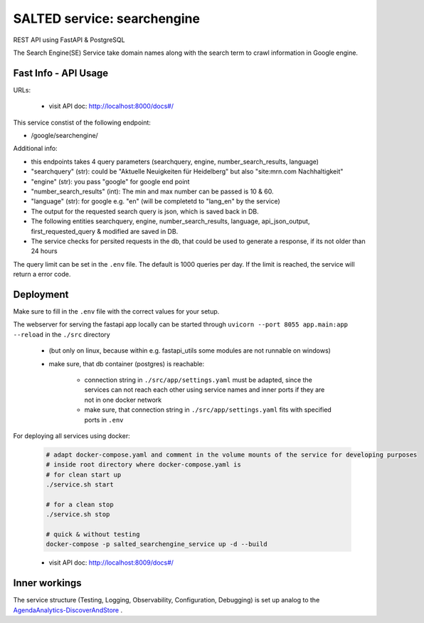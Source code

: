 *******************************************
SALTED service: searchengine
*******************************************

REST API using FastAPI & PostgreSQL 

The Search Engine(SE) Service take domain names along with the search term to crawl information in Google engine. 



Fast Info - API Usage
#############################################

URLs:

    * visit API doc: http://localhost:8000/docs#/


This service constist of the following endpoint:

* /google/searchengine/


Additional info:

* this endpoints takes 4 query parameters (searchquery, engine, number_search_results, language)
* "searchquery" (str): could be "Aktuelle Neuigkeiten für Heidelberg" but also "site:mrn.com Nachhaltigkeit"
* "engine" (str): you pass "google" for google end point 
* "number_search_results" (int): The min and max number can be passed is 10 & 60.
* "language" (str): for google e.g. "en" (will be completetd to "lang_en" by the service) 
* The output for the requested search query is json, which is saved back in DB.
* The following entities searchquery, engine, number_search_results, language, api_json_output, first_requested_query & modified are saved in DB.
* The service checks for persited requests in the db, that could be used to generate a response, if its not older than 24 hours


The query limit can be set in the ``.env`` file. The default is 1000 queries per day. If the limit is reached, the service will return a error code.

Deployment
#############################################

Make sure to fill in the ``.env`` file with the correct values for your setup.

The webserver for serving the fastapi app locally can be started through ``uvicorn --port 8055 app.main:app --reload`` in the ``./src`` directory 

    * (but only on linux, because within e.g. fastapi_utils some modules are not runnable on windows)
    * make sure, that db container (postgres) is reachable:

        * connection string in ``./src/app/settings.yaml`` must be adapted, since the services can not reach each other using service names and inner ports if they are not in one docker network
        * make sure, that connection string in ``./src/app/settings.yaml`` fits with specified ports in ``.env`` 

For deploying all services using docker:
    
    .. code-block::
        
        # adapt docker-compose.yaml and comment in the volume mounts of the service for developing purposes
        # inside root directory where docker-compose.yaml is
        # for clean start up
        ./service.sh start

        # for a clean stop
        ./service.sh stop

        # quick & without testing
        docker-compose -p salted_searchengine_service up -d --build

    * visit API doc: http://localhost:8009/docs#/


Inner workings
############################################# 

The service structure (Testing, Logging, Observability, Configuration, Debugging) is set up analog to the `AgendaAnalytics-DiscoverAndStore <https://github.com/SALTED-Project/AgendaAnalytics/blob/master/services/AgendaAnalytics-DiscoverAndStore/README.rst#inner-workings>`_ .
    






